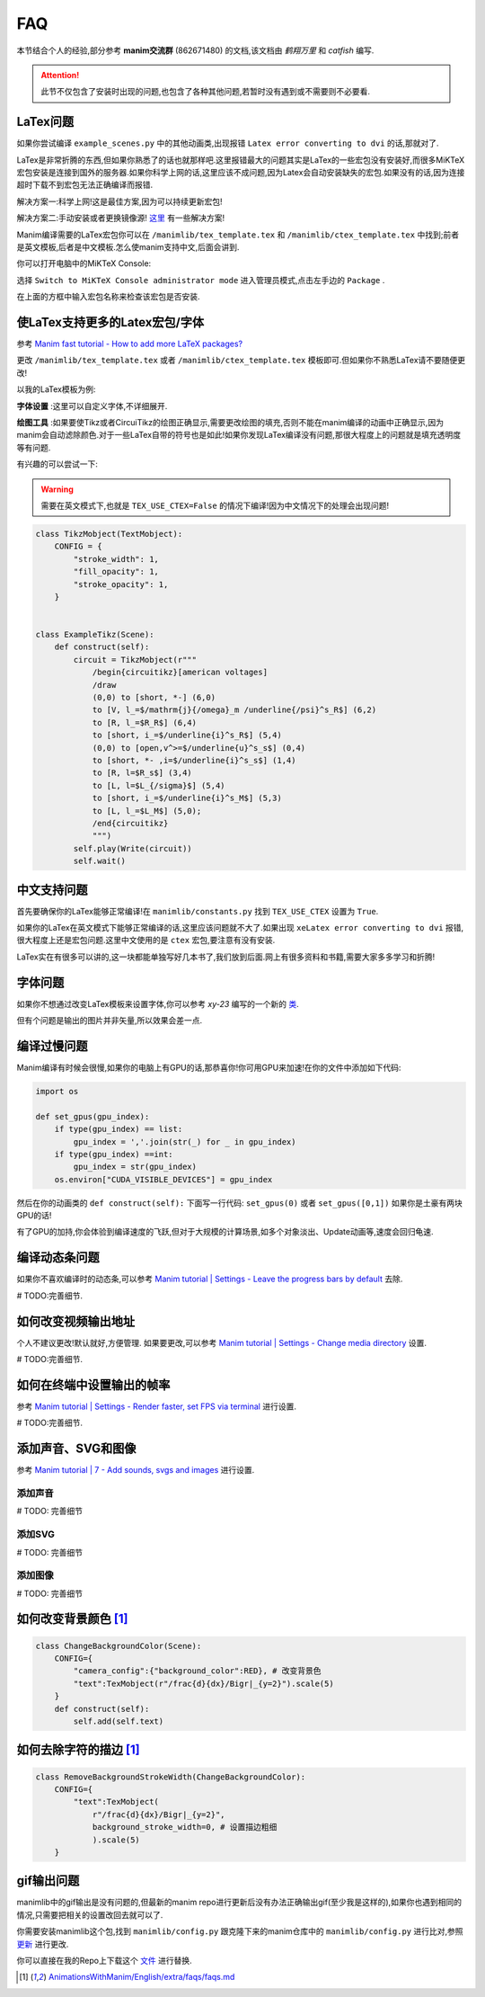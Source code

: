 FAQ
====

本节结合个人的经验,部分参考 **manim交流群** (862671480) 的文档,该文档由 `鹤翔万里` 和 `catfish` 编写.

.. attention:: 此节不仅包含了安装时出现的问题,也包含了各种其他问题,若暂时没有遇到或不需要则不必要看.

LaTex问题
-----------

如果你尝试编译 ``example_scenes.py`` 中的其他动画类,出现报错 ``Latex error converting to dvi`` 的话,那就对了.

LaTex是非常折腾的东西,但如果你熟悉了的话也就那样吧.这里报错最大的问题其实是LaTex的一些宏包没有安装好,而很多MiKTeX宏包安装是连接到国外的服务器.如果你科学上网的话,这里应该不成问题,因为Latex会自动安装缺失的宏包.如果没有的话,因为连接超时下载不到宏包无法正确编译而报错.

解决方案一:科学上网!这是最佳方案,因为可以持续更新宏包!

解决方案二:手动安装或者更换镜像源! `这里 <https://www.zhihu.com/question/26584112>`_ 有一些解决方案!

Manim编译需要的LaTex宏包你可以在 ``/manimlib/tex_template.tex`` 和 ``/manimlib/ctex_template.tex`` 中找到;前者是英文模板,后者是中文模板.怎么使manim支持中文,后面会讲到.

你可以打开电脑中的MiKTeX Console:

.. image:: 2020-03-13-14-32-19.png

选择 ``Switch to MiKTeX Console administrator mode`` 进入管理员模式,点击左手边的 ``Package`` . 

.. image:: 2020-03-13-14-35-23.png

在上面的方框中输入宏包名称来检查该宏包是否安装.

使LaTex支持更多的Latex宏包/字体
----------------------------

参考 `Manim fast tutorial - How to add more LaTeX packages? <Manim fast tutorial - How to add more LaTeX packages?>`_

更改 ``/manimlib/tex_template.tex`` 或者 ``/manimlib/ctex_template.tex`` 模板即可.但如果你不熟悉LaTex请不要随便更改!

以我的LaTex模板为例:

.. code-block:: latex
    :emphasize-lines: 19-33, 35-37
    :linenos:

    /documentclass[preview]{standalone}

    /usepackage[english]{babel}
    /usepackage{amsmath}
    /usepackage{amssymb}
    /usepackage{dsfont}
    /usepackage{setspace}
    /usepackage{tipa}
    /usepackage{relsize}
    /usepackage{textcomp}
    /usepackage{mathrsfs}
    /usepackage{wasysym}
    /usepackage{ragged2e}
    /usepackage{physics}
    /usepackage{listings}
    /usepackage{xcolor}
    % /usepackage{microtype}

    %% 字体设置
    /usepackage[T1,OT1]{fontenc}
    /usepackage{palatino}  % english defalut font
    /usepackage{calligra}  % hand-writing /calligra
    /newcommand{/sz}[1]{/fontencoding{OT1}/fontfamily{pplj}/fontseries{m}/selectfont #1}   % non-aligned number
    /newcommand{/gt}[1]{/fontencoding{OT1}/fontfamily{pgoth}/fontseries{m}/selectfont #1}  % Gothic font

    %% xelatex font
    /usepackage{fontspec}
    /usepackage{xeCJK}
    /setCJKmainfont[BoldFont={Noto Sans S Chinese}]{Noto Serif CJK SC}
    /setCJKmonofont{Noto Serif CJK SC}
    /setCJKsansfont{Noto Serif CJK SC SemiBold}  % /sf Chinese title font
    /setmainfont{Palatino-Roman}    % /sf English hand-writing font
    /setsansfont{Zapfino}

    %% 绘图工具
    /usepackage[siunitx,RPvoltages,european]{circuitikz}
    /usepackage{tikz}

    % /DisableLigatures{encoding = *, family = * }

    /linespread{1}

    /begin{document}

    YourTextHere

    /end{document}

**字体设置** :这里可以自定义字体,不详细展开.

**绘图工具** :如果要使Tikz或者CircuiTikz的绘图正确显示,需要更改绘图的填充,否则不能在manim编译的动画中正确显示,因为manim会自动滤除颜色.对于一些LaTex自带的符号也是如此!如果你发现LaTex编译没有问题,那很大程度上的问题就是填充透明度等有问题.

有兴趣的可以尝试一下:

.. warning:: 需要在英文模式下,也就是 ``TEX_USE_CTEX=False`` 的情况下编译!因为中文情况下的处理会出现问题!

.. code-block:: python

    class TikzMobject(TextMobject):
        CONFIG = {
            "stroke_width": 1,
            "fill_opacity": 1,
            "stroke_opacity": 1,
        }


    class ExampleTikz(Scene):
        def construct(self):
            circuit = TikzMobject(r"""
                /begin{circuitikz}[american voltages]
                /draw
                (0,0) to [short, *-] (6,0)
                to [V, l_=$/mathrm{j}{/omega}_m /underline{/psi}^s_R$] (6,2) 
                to [R, l_=$R_R$] (6,4) 
                to [short, i_=$/underline{i}^s_R$] (5,4) 
                (0,0) to [open,v^>=$/underline{u}^s_s$] (0,4) 
                to [short, *- ,i=$/underline{i}^s_s$] (1,4) 
                to [R, l=$R_s$] (3,4)
                to [L, l=$L_{/sigma}$] (5,4) 
                to [short, i_=$/underline{i}^s_M$] (5,3) 
                to [L, l_=$L_M$] (5,0); 
                /end{circuitikz}
                """)
            self.play(Write(circuit))
            self.wait()

.. image:: ExampleTikz.gif

中文支持问题
-------------

首先要确保你的LaTex能够正常编译!在 ``manimlib/constants.py`` 找到 ``TEX_USE_CTEX`` 设置为 ``True``.

如果你的LaTex在英文模式下能够正常编译的话,这里应该问题就不大了.如果出现 ``xeLatex error converting to dvi`` 报错,很大程度上还是宏包问题.这里中文使用的是 ``ctex`` 宏包,要注意有没有安装.

LaTex实在有很多可以讲的,这一块都能单独写好几本书了,我们放到后面.网上有很多资料和书籍,需要大家多多学习和折腾!

字体问题
----------

如果你不想通过改变LaTex模板来设置字体,你可以参考 `xy-23` 编写的一个新的 `类 <https://github.com/3b1b/manim/pull/680>`_.

但有个问题是输出的图片并非矢量,所以效果会差一点.

编译过慢问题
-------------

Manim编译有时候会很慢,如果你的电脑上有GPU的话,那恭喜你!你可用GPU来加速!在你的文件中添加如下代码:

.. code-block:: python

    import os

    def set_gpus(gpu_index):
        if type(gpu_index) == list:
            gpu_index = ','.join(str(_) for _ in gpu_index)
        if type(gpu_index) ==int:
            gpu_index = str(gpu_index)
        os.environ["CUDA_VISIBLE_DEVICES"] = gpu_index

然后在你的动画类的 ``def construct(self):`` 下面写一行代码: ``set_gpus(0)`` 或者 ``set_gpus([0,1])`` 如果你是土豪有两块GPU的话!

有了GPU的加持,你会体验到编译速度的飞跃,但对于大规模的计算场景,如多个对象淡出、Update动画等,速度会回归龟速.

编译动态条问题
--------------

如果你不喜欢编译时的动态条,可以参考 `Manim tutorial | Settings - Leave the progress bars by default <https://www.youtube.com/watch?v=K8dVFqXR2JM>`_ 去除.

# TODO:完善细节.

如何改变视频输出地址
--------------------

个人不建议更改!默认就好,方便管理. 如果要更改,可以参考 `Manim tutorial | Settings - Change media directory <https://www.youtube.com/watch?v=I9rHHiKqTWY>`_ 设置.

# TODO:完善细节.

如何在终端中设置输出的帧率
-------------------------

参考 `Manim tutorial | Settings - Render faster, set FPS via terminal <https://www.youtube.com/watch?v=cyIz0Oh3lWY>`_ 进行设置.

# TODO:完善细节.

添加声音、SVG和图像
------------------

参考 `Manim tutorial | 7 - Add sounds, svgs and images <https://www.youtube.com/watch?v=tsMGRN3ZfAg>`_ 进行设置.

添加声音
#########

# TODO: 完善细节

添加SVG
#########

# TODO: 完善细节

添加图像
#########

# TODO: 完善细节

如何改变背景颜色 [1]_
----------------------


.. code-block:: python

    class ChangeBackgroundColor(Scene):
        CONFIG={
            "camera_config":{"background_color":RED}, # 改变背景色
            "text":TexMobject(r"/frac{d}{dx}/Bigr|_{y=2}").scale(5)
        }
        def construct(self):
            self.add(self.text)

.. image:: ChangeBackgroundColor.png

如何去除字符的描边 [1]_
-----------------------

.. code-block:: python

    class RemoveBackgroundStrokeWidth(ChangeBackgroundColor):
        CONFIG={
            "text":TexMobject(
                r"/frac{d}{dx}/Bigr|_{y=2}",
                background_stroke_width=0, # 设置描边粗细 
                ).scale(5)
        }

.. image:: RemoveBackgroundStrokeWidth.png


gif输出问题
-----------

manimlib中的gif输出是没有问题的,但最新的manim repo进行更新后没有办法正确输出gif(至少我是这样的),如果你也遇到相同的情况,只需要把相关的设置改回去就可以了.


你需要安装manimlib这个包,找到 ``manimlib/config.py`` 跟克隆下来的manim仓库中的 ``manimlib/config.py`` 进行比对,参照 `更新 <https://github.com/3b1b/manim/pull/529/files>`_ 进行更改.

你可以直接在我的Repo上下载这个 `文件 <https://github.com/WRangers/manim/blob/master/manimlib/config.py>`_ 进行替换.

.. [1] `AnimationsWithManim/English/extra/faqs/faqs.md <https://github.com/Elteoremadebeethoven/AnimationsWithManim/blob/master/English/extra/faqs/faqs.md>`_